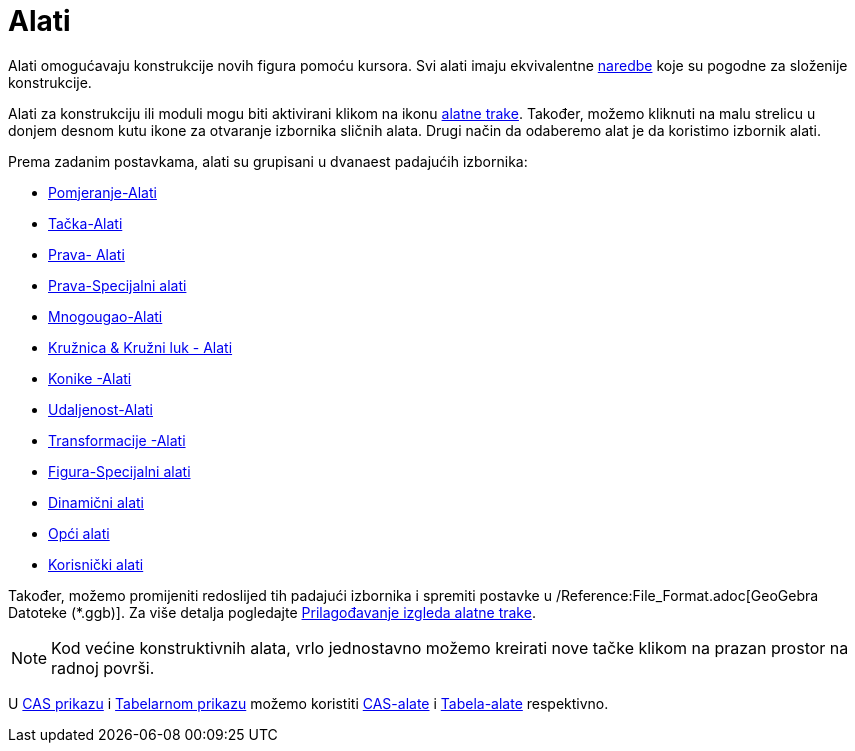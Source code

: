 = Alati
:page-en: Tools
ifdef::env-github[:imagesdir: /bs/modules/ROOT/assets/images]

Alati omogućavaju konstrukcije novih figura pomoću kursora. Svi alati imaju ekvivalentne xref:/Naredbe.adoc[naredbe]
koje su pogodne za složenije konstrukcije.

Alati za konstrukciju ili moduli mogu biti aktivirani klikom na ikonu xref:/Alatna_traka.adoc[alatne trake]. Također,
možemo kliknuti na malu strelicu u donjem desnom kutu ikone za otvaranje izbornika sličnih alata. Drugi način da
odaberemo alat je da koristimo izbornik [.mw-selflink .selflink]#alati#.

Prema zadanim postavkama, alati su grupisani u dvanaest padajućih izbornika:

* xref:/Pomjeranje_Alat.adoc[Pomjeranje-Alati]
* xref:/Tačka_Alati.adoc[Tačka-Alati]
* xref:/Prava_Alati.adoc[Prava- Alati]
* xref:/tools/Prava_Specijalni_alati.adoc[Prava-Specijalni alati]
* xref:/Mnogougao_Alati.adoc[Mnogougao-Alati]
* xref:/Kružnica_Kružni_luk_Alati.adoc[Kružnica & Kružni luk - Alati]
* xref:/Konike_Alati.adoc[Konike -Alati]
* xref:/Udaljenost_Alati.adoc[Udaljenost-Alati]
* xref:/Transformacije_Alati.adoc[Transformacije -Alati]
* xref:/tools/Specijalni_alati.adoc[Figura-Specijalni alati]
* xref:/Dinamični_Alati.adoc[Dinamični alati]
* xref:/Opći_Alati.adoc[Opći alati]
* xref:/Korisnički_Alati.adoc[Korisnički alati]

Također, možemo promijeniti redoslijed tih padajući izbornika i spremiti postavke u /Reference:File_Format.adoc[GeoGebra
Datoteke (*.ggb)]. Za više detalja pogledajte xref:/Alatna_traka.adoc[Prilagođavanje izgleda alatne trake].

[NOTE]
====

Kod većine konstruktivnih alata, vrlo jednostavno možemo kreirati nove tačke klikom na prazan prostor na radnoj površi.

====

U xref:/CAS_Prikaz.adoc[CAS prikazu] i xref:/Tabelarni_prikaz.adoc[Tabelarnom prikazu] možemo koristiti
xref:/CAS_Alati.adoc[CAS-alate] i xref:/Tabela_Alati.adoc[Tabela-alate] respektivno.

